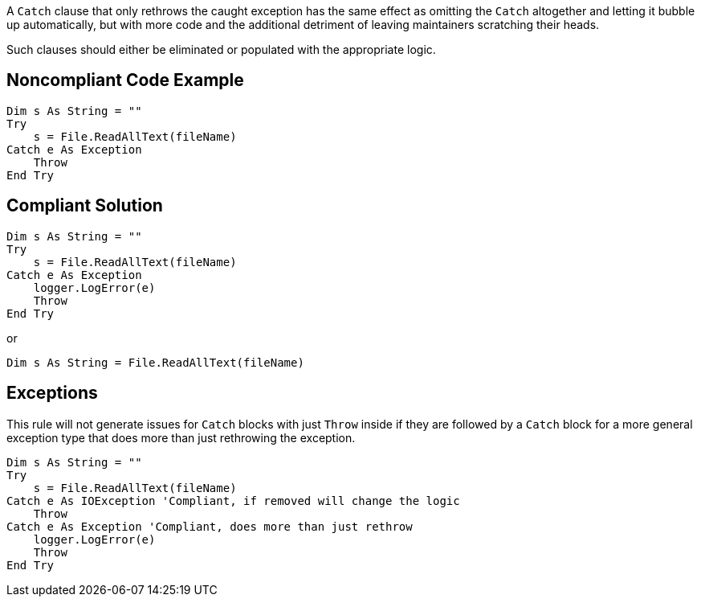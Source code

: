 A ``++Catch++`` clause that only rethrows the caught exception has the same effect as omitting the ``++Catch++`` altogether and letting it bubble up automatically, but with more code and the additional detriment of leaving maintainers scratching their heads. 


Such clauses should either be eliminated or populated with the appropriate logic.

== Noncompliant Code Example

----
Dim s As String = ""
Try
    s = File.ReadAllText(fileName)
Catch e As Exception
    Throw
End Try
----

== Compliant Solution

----
Dim s As String = ""
Try
    s = File.ReadAllText(fileName)
Catch e As Exception
    logger.LogError(e)
    Throw
End Try
----
or

----
Dim s As String = File.ReadAllText(fileName)
----

== Exceptions

This rule will not generate issues for ``++Catch++`` blocks with just ``++Throw++`` inside if they are followed by a ``++Catch++`` block for a more general exception type that does more than just rethrowing the exception.


----
Dim s As String = ""
Try
    s = File.ReadAllText(fileName)
Catch e As IOException 'Compliant, if removed will change the logic
    Throw
Catch e As Exception 'Compliant, does more than just rethrow
    logger.LogError(e)
    Throw
End Try
----
